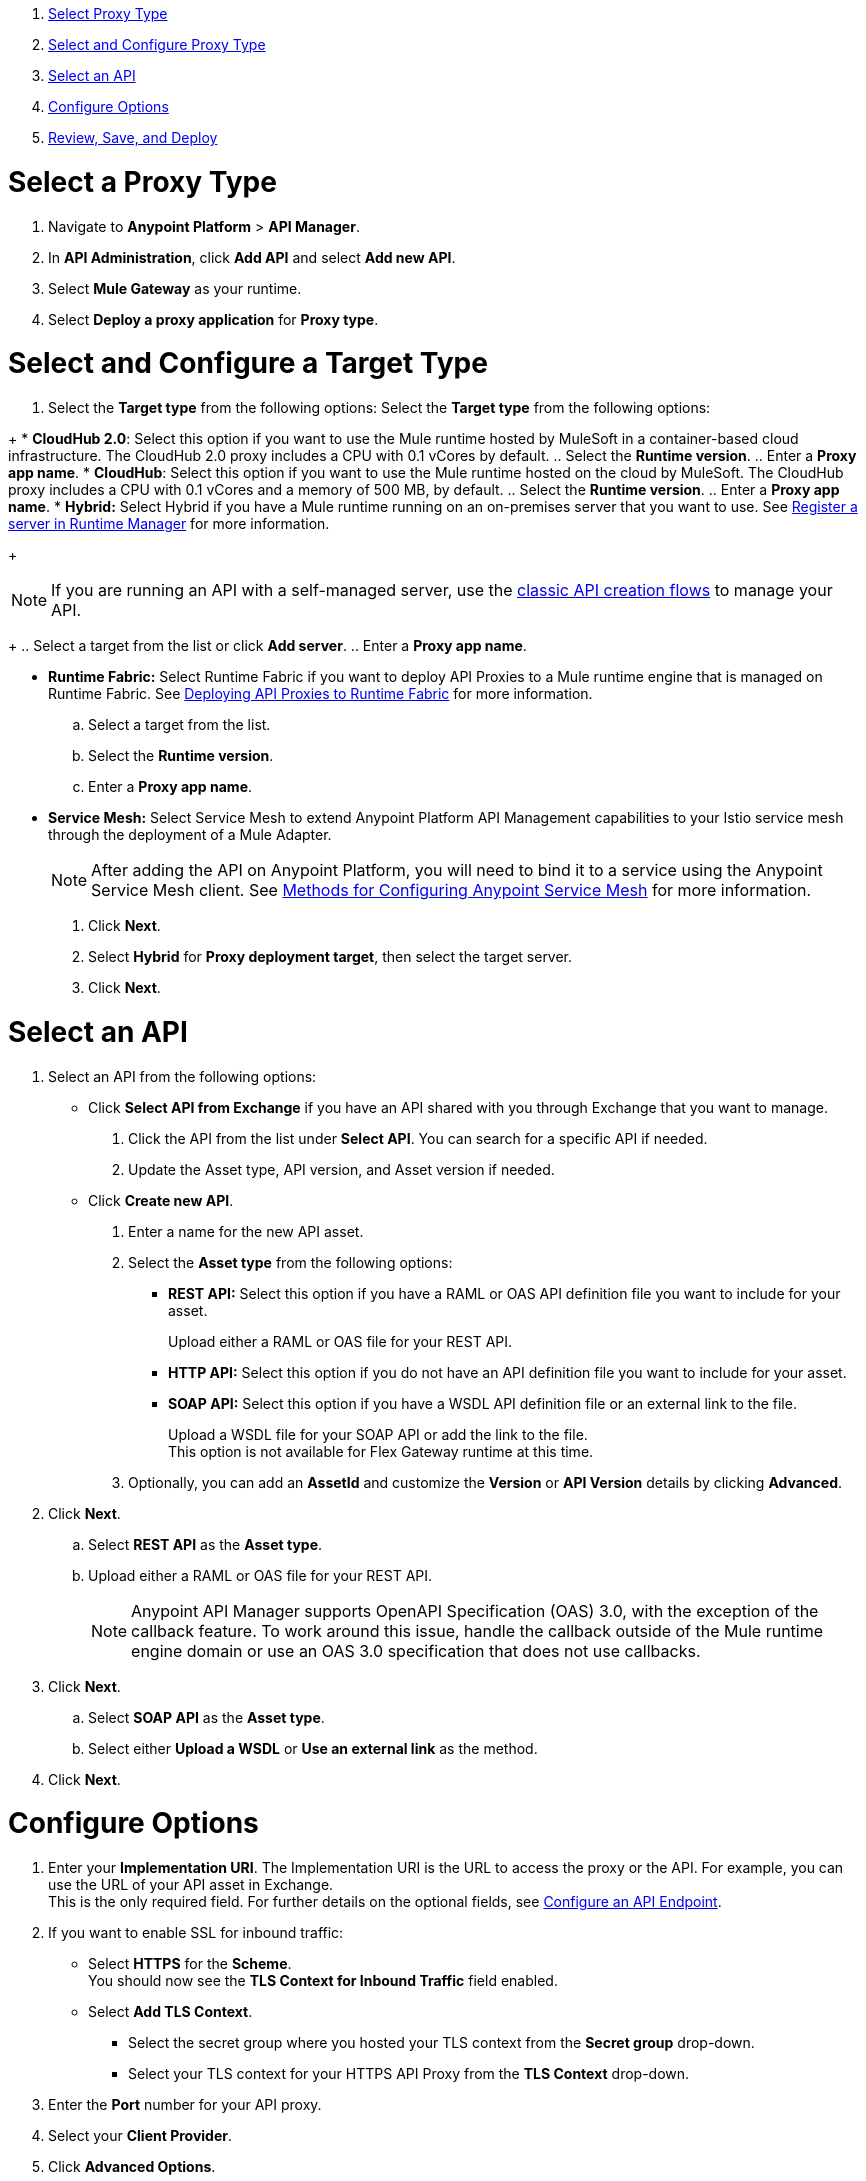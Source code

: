 //tag::intro[]

. <<select_proxy_type, Select Proxy Type>>
. <<select_and_configure_target_type, Select and Configure Proxy Type>>
. <<select_an_api, Select an API>>
. <<configure_options, Configure Options>>
. <<review_save_and_deploy, Review, Save, and Deploy>>

//end::intro[]
//tag::first-steps[]

[[select_proxy_type]]
= Select a Proxy Type

. Navigate to *Anypoint Platform* > *API Manager*. 
. In *API Administration*, click *Add API* and select *Add new API*.
. Select *Mule Gateway* as your runtime.
. Select *Deploy a proxy application* for *Proxy type*.
//end::first-steps[]
//tag::target-type-heading[]

[[select_and_configure_target_type]]
= Select and Configure a Target Type
//end::target-type-heading[]
//tag::target-type-number[]
. Select the *Target type* from the following options:
//end::target-type-number[]
//tag::target-type-bullet[]
Select the *Target type* from the following options:
//end::target-type-bullet[]

//tag::target-type[]
+
* *CloudHub 2.0*: Select this option if you want to use the Mule runtime hosted by MuleSoft in a container-based cloud infrastructure. The
CloudHub 2.0 proxy includes a CPU with 0.1 vCores by default.
.. Select the **Runtime version**.
.. Enter a **Proxy app name**.
* *CloudHub*: Select this option if you want to use the Mule runtime hosted on the cloud by MuleSoft. The
CloudHub proxy includes a CPU with 0.1 vCores and a memory of 500 MB, by default.
.. Select the **Runtime version**.
.. Enter a **Proxy app name**.
* *Hybrid:* Select Hybrid if you have a Mule runtime running on an on-premises server that you want to use.
See xref:runtime-manager::servers-create.adoc[Register a server in Runtime Manager] for more information.
+
[NOTE]
--
If you are running an API with a self-managed server, use the xref:manage-exchange-api-task.adoc[classic API creation flows]
to manage your API.
--
+
.. Select a target from the list or click **Add server**.
.. Enter a *Proxy app name*.

* **Runtime Fabric:** Select Runtime Fabric if you want to deploy API Proxies to a Mule runtime engine that is managed on Runtime Fabric.
See xref:runtime-fabric::proxy-deploy-runtime-fabric.adoc[Deploying API Proxies to Runtime Fabric] for more information.
.. Select a target from the list.
.. Select the **Runtime version**.
.. Enter a *Proxy app name*.
//end::target-type[]
//tag::service-mesh[]
* *Service Mesh:* Select Service Mesh to extend Anypoint Platform API Management capabilities to your
Istio service mesh through the deployment of a Mule Adapter.
+
NOTE: After adding the API on Anypoint Platform, you will need to bind it to a service using the Anypoint Service Mesh client. See xref:service-mesh::configure-service-mesh.adoc#methods-for-configuring-anypoint-service-mesh[Methods for Configuring Anypoint Service Mesh] for more information.

. Click *Next*.
//end::service-mesh[]
//tag::hybrid[]
. Select *Hybrid* for *Proxy deployment target*, then select the target server.
. Click *Next*.
//end::hybrid[]
//tag::mid-steps-heading[]

[[select_an_api]]
= Select an API
//end::mid-steps-heading[]
//tag::mid-steps[]

. Select an API from the following options:
* Click **Select API from Exchange** if you have an API shared with you through Exchange that you want to manage.
[arabic]
.. Click the API from the list under **Select API**. You can search for a specific API if needed.
.. Update the Asset type, API version, and Asset version if needed.

* Click **Create new API**.
[arabic]
.. Enter a name for the new API asset.
//end::mid-steps[]
//tag::asset-type-options[]
.. Select the **Asset type** from the following options:

** **REST API:** Select this option if you have a RAML or OAS API definition file you want to include for your asset.
+
Upload either a RAML or OAS file for your REST API.
** **HTTP API:** Select this option if you do not have an API definition file you want to include for your asset.
** **SOAP API:** Select this option if you have a WSDL API definition file or an external link to the file.
+
Upload a WSDL file for your SOAP API or add the link to the file. +
This option is not available for Flex Gateway runtime at this time.

.. Optionally, you can add an **AssetId** and customize the **Version** or **API Version** details by clicking **Advanced**.
. Click *Next*.
//end::asset-type-options[]
//tag::raml-oas[]
.. Select **REST API** as the **Asset type**.
.. Upload either a RAML or OAS file for your REST API.
+
NOTE: Anypoint API Manager supports OpenAPI Specification (OAS) 3.0, with the exception of the callback feature. To work around this issue, handle the callback outside of the Mule runtime engine domain or use an OAS 3.0 specification that does not use callbacks.

. Click *Next*.
//end::raml-oas[]
//tag::soap[]
.. Select **SOAP API** as the **Asset type**.
.. Select either *Upload a WSDL* or *Use an external link* as the method.
. Click *Next*.
//end::soap[]
//tag::mid-steps2[]

[[configure_options]]
= Configure Options

. Enter your *Implementation URI*. The Implementation URI is the URL to access the proxy or the API. For example, you can use the URL of your API asset in Exchange. +
This is the only required field. For further details on the optional fields, see xref:configure-api-task.adoc[Configure an API Endpoint].
. If you want to enable SSL for inbound traffic:
** Select **HTTPS** for the **Scheme**. +
You should now see the **TLS Context for Inbound Traffic** field enabled.
** Select **Add TLS Context**.
*** Select the secret group where you hosted your TLS context from the **Secret group** drop-down.
*** Select your TLS context for your HTTPS API Proxy from the **TLS Context** drop-down.
. Enter the *Port* number for your API proxy.
. Select your *Client Provider*.
. Click *Advanced Options*.
. In *Proxy Version*, select *latest*. +
This value ensures that your API proxy uses the latest released proxy version.
If a new proxy version is available in Anypoint platform, return to this step to reconfigure your proxy to the latest version.
. Click *Add TLS Context* for *TLS Context for Outbound traffic*.
.. Select the secret group where you hosted your TLS Context from the *Secret Group* drop-down list.
.. Select your TLS Context for your HTTPS API Proxy from the *TLS Context* drop-down.
+
[NOTE]
If you can't see a context, check that you have the right permissions, as mentioned in <<Before You Begin>>.

. Click *Next*.
//end::mid-steps2[]
//tag::raml-oas-version[]
+
Versions 2.0.0 and later are the recommended versions for OAS or RAML specs, because these versions add native OAS support. +
If you upload an OAS API specification to an API proxy version 1.0 or earlier, your API specification will be translated to RAML.
+
//end::raml-oas-version[]
//tag::tls[]
. If you plan to have xref:building-https-proxy.adoc[HTTPS] communications, specify a TLS Context.
. Click *Next*.
//end::tls[]
//tag::configure-endpoint[]
. Configure the downstream endpoint relevant to your runtime.
. Click *Next*.
. Configure the upstream endpoint relevant to your runtime.
+
.Flex Gateway 1.4

.Flex Gateway 1.3 and Earlier

.Mule Gateway

.Service Mesh


. Click *Next*.

xref:api-manager::configure-api-task.adoc[Configure the endpoint].
. Click *Next*.
//end::configure-endpoint[]
//tag::last-steps-heading[]

[[review_save_and_deploy]]
= Review, Save, and Deploy
//end::last-steps-heading[]
//tag::last-steps[]

. Review your selections and edit them if necessary.
. If you are ready to deploy, click **Save & Deploy**. Otherwise, you can select **Save**, to save the API instance
and deploy it at a later time.
+
// end::last-steps[]

